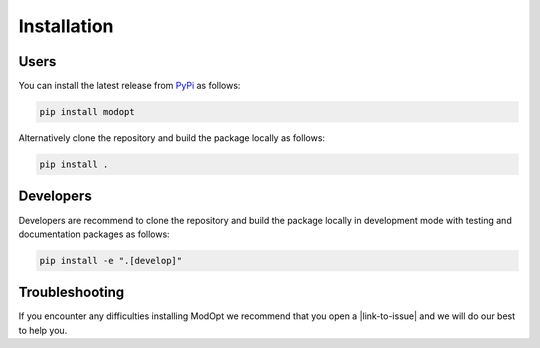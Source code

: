 Installation
============

Users
-----

You can install the latest release from `PyPi <https://pypi.org/project/modopt/>`_
as follows:

.. code-block:: bash

  pip install modopt


Alternatively clone the repository and build the package locally as follows:

.. code-block:: bash

  pip install .


Developers
----------

Developers are recommend to clone the repository and build the package locally
in development mode with testing and documentation packages as follows:

.. code-block:: bash

  pip install -e ".[develop]"

Troubleshooting
---------------
If you encounter any difficulties installing ModOpt we recommend that you
open a |link-to-issue| and we will do our best to help you.

.. |link-to-issue| raw:: html

  <a href="https://github.com/CEA-COSMIC/ModOpt/issues/new/choose"
  target="_blank">new issue</a>
